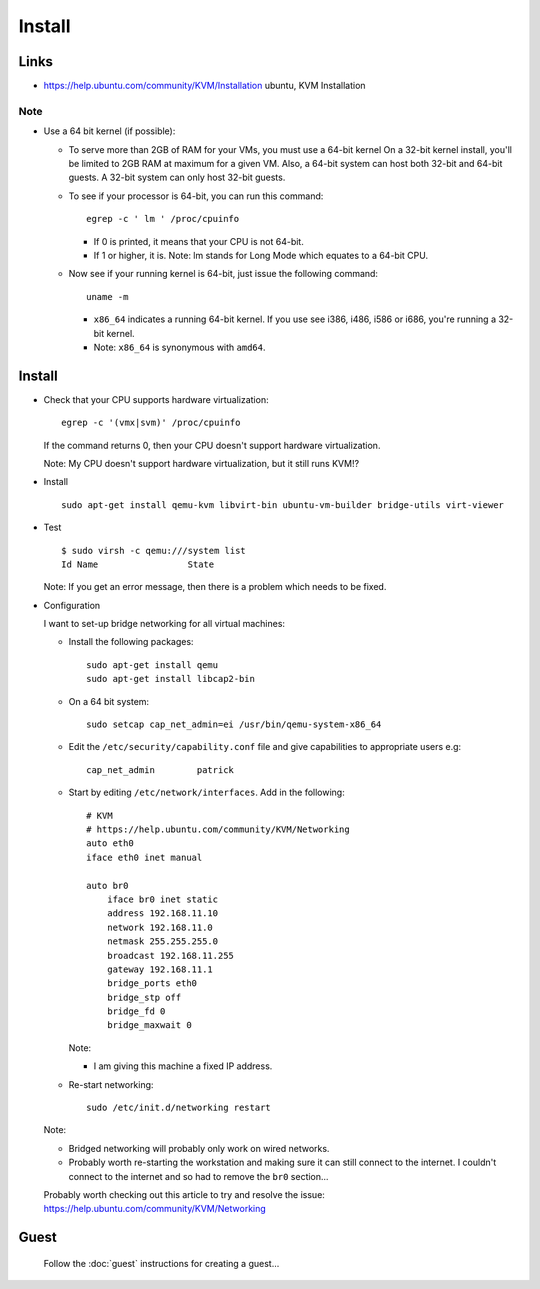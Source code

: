 Install
*******

Links
=====

- https://help.ubuntu.com/community/KVM/Installation
  ubuntu, KVM Installation

Note
----

- Use a 64 bit kernel (if possible):

  - To serve more than 2GB of RAM for your VMs, you must use a 64-bit kernel
    On a 32-bit kernel install, you'll be limited to 2GB RAM at maximum for a
    given VM.  Also, a 64-bit system can host both 32-bit and 64-bit guests. A
    32-bit system can only host 32-bit guests.
  - To see if your processor is 64-bit, you can run this command:

    ::

      egrep -c ' lm ' /proc/cpuinfo

    - If 0 is printed, it means that your CPU is not 64-bit.
    - If 1 or higher, it is. Note: lm stands for Long Mode which equates to
      a 64-bit CPU.

  - Now see if your running kernel is 64-bit, just issue the following
    command:

    ::

      uname -m

    - ``x86_64`` indicates a running 64-bit kernel.  If you use see i386,
      i486, i586 or i686, you're running a 32-bit kernel.
    - Note: ``x86_64`` is synonymous with ``amd64``.

Install
=======

- Check that your CPU supports hardware virtualization:

  ::

    egrep -c '(vmx|svm)' /proc/cpuinfo

  If the command returns 0, then your CPU doesn't support hardware
  virtualization.

  Note: My CPU doesn't support hardware virtualization, but it still runs
  KVM!?

- Install

  ::

    sudo apt-get install qemu-kvm libvirt-bin ubuntu-vm-builder bridge-utils virt-viewer

- Test

  ::

    $ sudo virsh -c qemu:///system list
    Id Name                 State

  Note: If you get an error message, then there is a problem which needs to be
  fixed.

- Configuration

  I want to set-up bridge networking for all virtual machines:

  - Install the following packages:

    ::

      sudo apt-get install qemu
      sudo apt-get install libcap2-bin

  - On a 64 bit system:

    ::

      sudo setcap cap_net_admin=ei /usr/bin/qemu-system-x86_64

  - Edit the ``/etc/security/capability.conf`` file and give capabilities to
    appropriate users e.g:

    ::

      cap_net_admin        patrick

  - Start by editing ``/etc/network/interfaces``.  Add in the following:

    ::

      # KVM
      # https://help.ubuntu.com/community/KVM/Networking
      auto eth0
      iface eth0 inet manual

      auto br0
          iface br0 inet static
          address 192.168.11.10
          network 192.168.11.0
          netmask 255.255.255.0
          broadcast 192.168.11.255
          gateway 192.168.11.1
          bridge_ports eth0
          bridge_stp off
          bridge_fd 0
          bridge_maxwait 0

    Note:

    - I am giving this machine a fixed IP address.

  - Re-start networking:

    ::

      sudo /etc/init.d/networking restart

  Note:

  - Bridged networking will probably only work on wired networks.
  - Probably worth re-starting the workstation and making sure it can still
    connect to the internet.  I couldn't connect to the internet and so had to
    remove the ``br0`` section...

  Probably worth checking out this article to try and resolve the issue:
  https://help.ubuntu.com/community/KVM/Networking


Guest
=====

  Follow the :doc:`guest` instructions for creating a guest...

